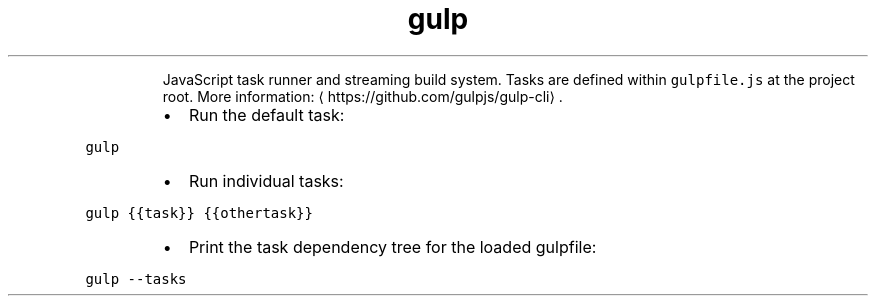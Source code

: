 .TH gulp
.PP
.RS
JavaScript task runner and streaming build system.
Tasks are defined within \fB\fCgulpfile.js\fR at the project root.
More information: \[la]https://github.com/gulpjs/gulp-cli\[ra]\&.
.RE
.RS
.IP \(bu 2
Run the default task:
.RE
.PP
\fB\fCgulp\fR
.RS
.IP \(bu 2
Run individual tasks:
.RE
.PP
\fB\fCgulp {{task}} {{othertask}}\fR
.RS
.IP \(bu 2
Print the task dependency tree for the loaded gulpfile:
.RE
.PP
\fB\fCgulp \-\-tasks\fR
